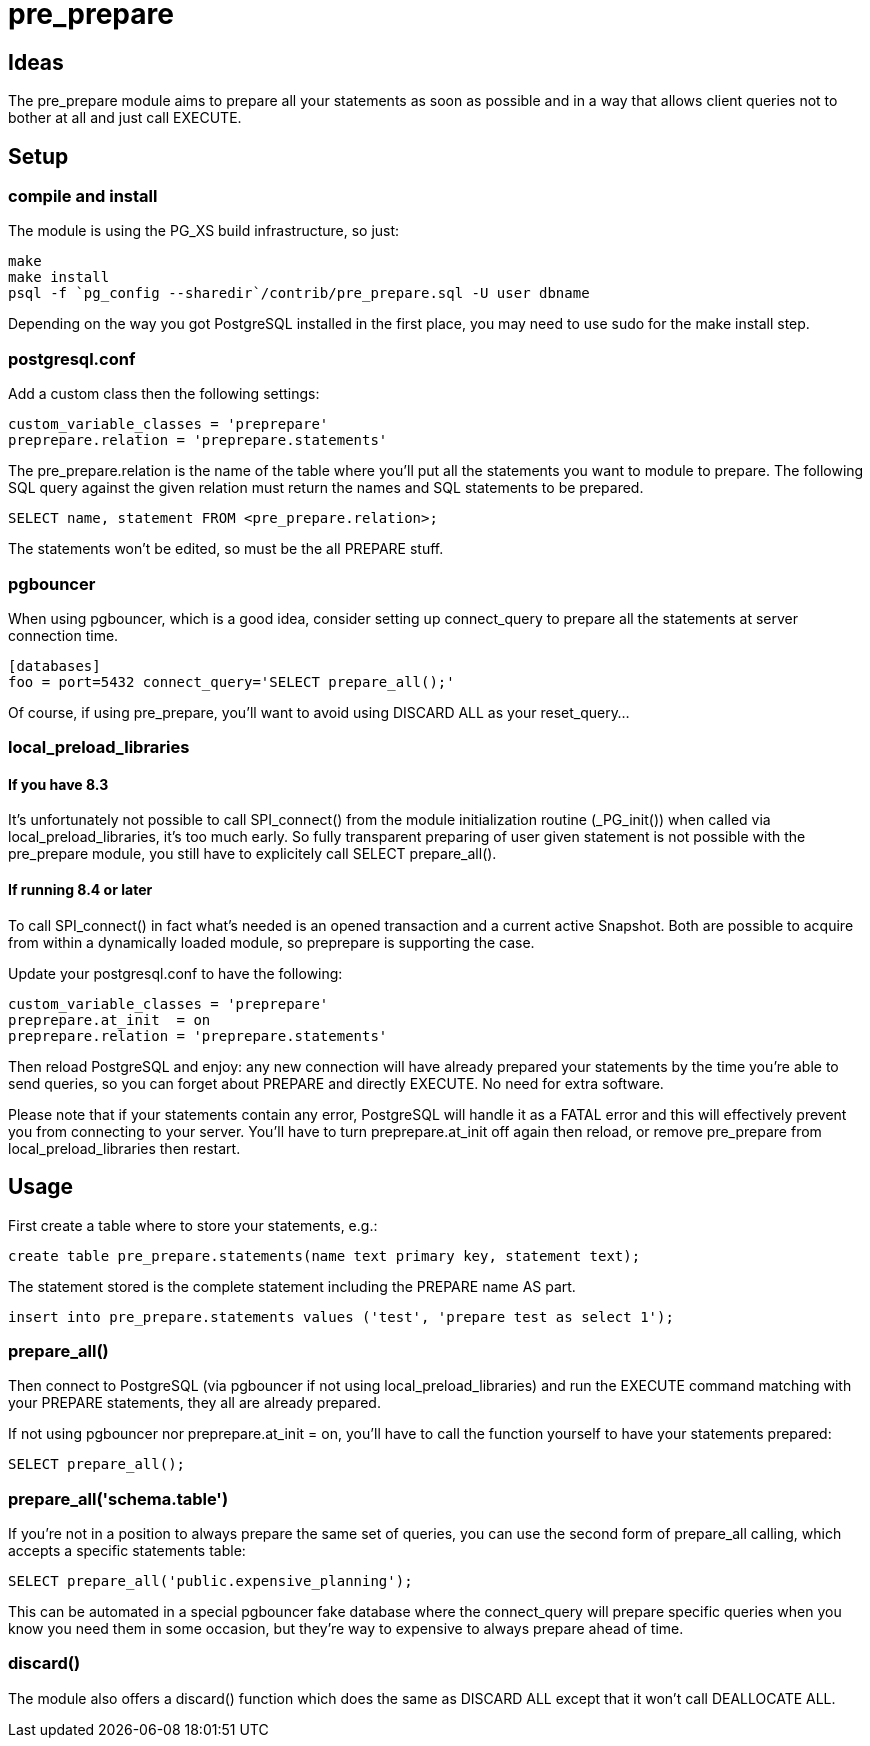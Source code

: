 = pre_prepare

== Ideas

The +pre_prepare+ module aims to prepare all your statements as soon as
possible and in a way that allows client queries not to bother at all and
just call +EXECUTE+.

== Setup

=== compile and install

The module is using the PG_XS build infrastructure, so just:

  make
  make install
  psql -f `pg_config --sharedir`/contrib/pre_prepare.sql -U user dbname

Depending on the way you got PostgreSQL installed in the first place, you
may need to use sudo for the +make install+ step.

=== postgresql.conf

Add a custom class then the following settings:

  custom_variable_classes = 'preprepare'
  preprepare.relation = 'preprepare.statements'

The +pre_prepare.relation+ is the name of the table where you'll put all the
statements you want to module to prepare. The following SQL query against
the given relation must return the names and SQL statements to be prepared.

  SELECT name, statement FROM <pre_prepare.relation>;

The statements won't be edited, so must be the all PREPARE stuff.

=== pgbouncer

When using pgbouncer, which is a good idea, consider setting up
+connect_query+ to prepare all the statements at server connection time.

  [databases]
  foo = port=5432 connect_query='SELECT prepare_all();'

Of course, if using +pre_prepare+, you'll want to avoid using +DISCARD ALL+
as your +reset_query+...

=== local_preload_libraries

==== If you have +8.3+

It's unfortunately not possible to call +SPI_connect()+ from the module
initialization routine (+_PG_init()+) when called via
+local_preload_libraries+, it's too much early. So fully transparent
preparing of user given statement is not possible with the +pre_prepare+
module, you still have to explicitely call +SELECT prepare_all()+.

==== If running 8.4 or later

To call +SPI_connect()+ in fact what's needed is an opened transaction and a
current active Snapshot. Both are possible to acquire from within a
dynamically loaded module, so +preprepare+ is supporting the case.

Update your +postgresql.conf+ to have the following:

  custom_variable_classes = 'preprepare'
  preprepare.at_init  = on
  preprepare.relation = 'preprepare.statements'

Then +reload+ PostgreSQL and enjoy: any new connection will have already
prepared your statements by the time you're able to send queries, so you can
forget about +PREPARE+ and directly +EXECUTE+. No need for extra software.

Please note that if your statements contain any error, PostgreSQL will
handle it as a +FATAL+ error and this will effectively prevent you from
connecting to your server. You'll have to turn preprepare.at_init +off+
again then +reload+, or remove +pre_prepare+ from +local_preload_libraries+
then +restart+.

== Usage

First create a table where to store your statements, e.g.:

  create table pre_prepare.statements(name text primary key, statement text);

The statement stored is the complete statement including the +PREPARE name AS+
part.

  insert into pre_prepare.statements values ('test', 'prepare test as select 1');

=== prepare_all()

Then connect to PostgreSQL (via +pgbouncer+ if not using
+local_preload_libraries+) and run the +EXECUTE+ command matching with your
+PREPARE+ statements, they all are already prepared.

If not using +pgbouncer+ nor +preprepare.at_init = on+, you'll have to call
the function yourself to have your statements prepared:

  SELECT prepare_all();

=== prepare_all('schema.table')

If you're not in a position to always prepare the same set of queries, you
can use the second form of +prepare_all+ calling, which accepts a specific
statements table:

  SELECT prepare_all('public.expensive_planning');

This can be automated in a special +pgbouncer+ fake +database+ where the
+connect_query+ will prepare specific queries when you know you need them in
some occasion, but they're way to expensive to always prepare ahead of time.

=== discard()

The module also offers a +discard()+ function which does the same as
+DISCARD ALL+ except that it won't call +DEALLOCATE ALL+.

